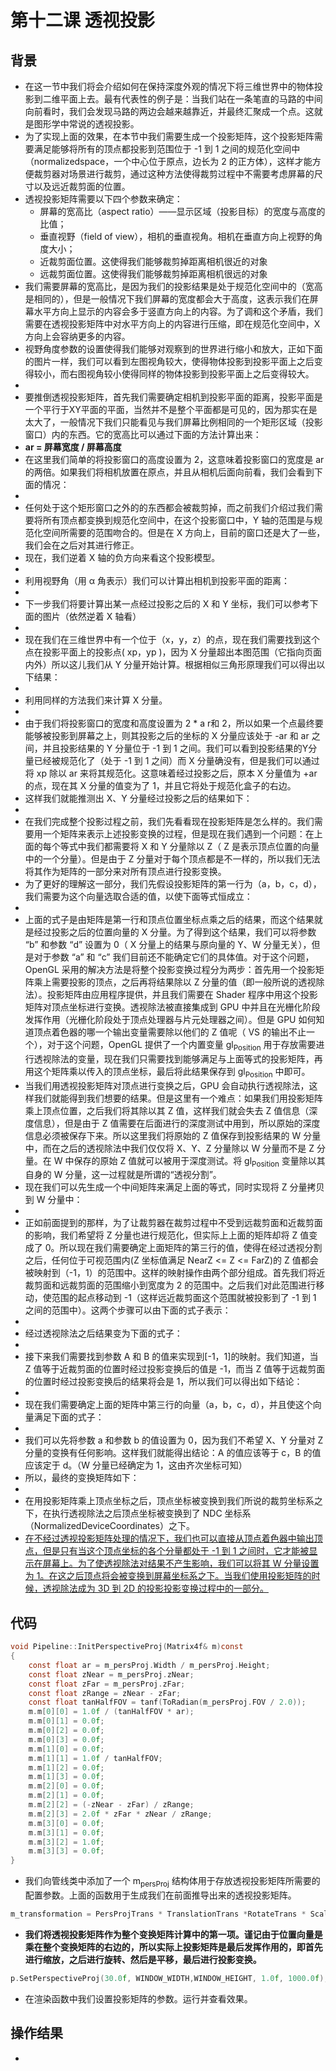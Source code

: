* 第十二课 透视投影
** 背景
- 在这一节中我们将会介绍如何在保持深度外观的情况下将三维世界中的物体投影到二维平面上去。最有代表性的例子是：当我们站在一条笔直的马路的中间向前看时，我们会发现马路的两边会越来越靠近，并最终汇聚成一个点。这就是图形学中常说的透视投影。
- 为了实现上面的效果，在本节中我们需要生成一个投影矩阵，这个投影矩阵需要满足能够将所有的顶点都投影到范围位于 -1 到 1 之间的规范化空间中（normalizedspace，一个中心位于原点，边长为 2 的正方体），这样才能方便裁剪器对场景进行裁剪，通过这种方法使得裁剪过程中不需要考虑屏幕的尺寸以及远近裁剪面的位置。
- 透视投影矩阵需要以下四个参数来确定：
  - 屏幕的宽高比（aspect ratio）——显示区域（投影目标）的宽度与高度的比值；
  - 垂直视野（field of view），相机的垂直视角。相机在垂直方向上视野的角度大小；
  - 近裁剪面位置。这使得我们能够裁剪掉距离相机很近的对象
  - 远裁剪面位置。这使得我们能够裁剪掉距离相机很远的对象
- 我们需要屏幕的宽高比，是因为我们的投影结果是处于规范化空间中的（宽高是相同的），但是一般情况下我们屏幕的宽度都会大于高度，这表示我们在屏幕水平方向上显示的内容会多于竖直方向上的内容。为了调和这个矛盾，我们需要在透视投影矩阵中对水平方向上的内容进行压缩，即在规范化空间中，X方向上会容纳更多的内容。
- 视野角度参数的设置使得我们能够对观察到的世界进行缩小和放大，正如下面的图片一样，我们可以看到左图视角较大，使得物体投影到投影平面上之后变得较小，而右图视角较小使得同样的物体投影到投影平面上之后变得较大。
- [[https://github.com/qiuchangjie/org/blob/master/%E7%8E%B0%E4%BB%A3OpenGL%E6%95%99%E7%A8%8B/pictures/picture121.jpg]]
- 要推倒透视投影矩阵，首先我们需要确定相机到投影平面的距离，投影平面是一个平行于XY平面的平面，当然并不是整个平面都是可见的，因为那实在是太大了，一般情况下我们只能看见与我们屏幕比例相同的一个矩形区域（投影窗口）内的东西。它的宽高比可以通过下面的方法计算出来：
- *ar = 屏幕宽度 / 屏幕高度*
- 在这里我们简单的将投影窗口的高度设置为 2，这意味着投影窗口的宽度是 ar 的两倍。如果我们将相机放置在原点，并且从相机后面向前看，我们会看到下面的情况：
- [[https://github.com/qiuchangjie/org/blob/master/%E7%8E%B0%E4%BB%A3OpenGL%E6%95%99%E7%A8%8B/pictures/picture122.jpg]]
- 任何处于这个矩形窗口之外的的东西都会被裁剪掉，而之前我们介绍过我们需要将所有顶点都变换到规范化空间中，在这个投影窗口中，Y 轴的范围是与规范化空间所需要的范围吻合的。但是在 X 方向上，目前的窗口还是大了一些，我们会在之后对其进行修正。
- 现在，我们逆着 X 轴的负方向来看这个投影模型。
- [[https://github.com/qiuchangjie/org/blob/master/%E7%8E%B0%E4%BB%A3OpenGL%E6%95%99%E7%A8%8B/pictures/picture123.jpg]]
- 利用视野角（用 α 角表示）我们可以计算出相机到投影平面的距离：
- [[https://github.com/qiuchangjie/org/blob/master/%E7%8E%B0%E4%BB%A3OpenGL%E6%95%99%E7%A8%8B/pictures/picture124.jpg]]
- 下一步我们将要计算出某一点经过投影之后的 X 和 Y 坐标，我们可以参考下面的图片（依然逆着 X 轴看）
- [[https://github.com/qiuchangjie/org/blob/master/%E7%8E%B0%E4%BB%A3OpenGL%E6%95%99%E7%A8%8B/pictures/picture125.jpg]]
- 现在我们在三维世界中有一个位于（x，y，z）的点，现在我们需要找到这个点在投影平面上的投影点( xp，yp )，因为 X 分量超出本图范围（它指向页面内外）所以这儿我们从 Y 分量开始计算。根据相似三角形原理我们可以得出以下结果：
- [[https://github.com/qiuchangjie/org/blob/master/%E7%8E%B0%E4%BB%A3OpenGL%E6%95%99%E7%A8%8B/pictures/picture126.jpg]]
- 利用同样的方法我们来计算 X 分量。
- [[https://github.com/qiuchangjie/org/blob/master/%E7%8E%B0%E4%BB%A3OpenGL%E6%95%99%E7%A8%8B/pictures/picture127.jpg]]
- 由于我们将投影窗口的宽度和高度设置为 2 * a r和 2，所以如果一个点最终要能够被投影到屏幕之上，则其投影之后的坐标的 X 分量应该处于 -ar 和 ar 之间，并且投影结果的 Y 分量位于 -1 到 1 之间。我们可以看到投影结果的Y分量已经被规范化了（处于 -1 到 1 之间）而 X 分量确没有，但是我们可以通过将 xp 除以 ar 来将其规范化。这意味着经过投影之后，原本 X 分量值为 +ar 的点，现在其 X 分量的值变为了 1，并且它将处于规范化盒子的右边。
- 这样我们就能推测出 X、Y 分量经过投影之后的结果如下：
- [[https://github.com/qiuchangjie/org/blob/master/%E7%8E%B0%E4%BB%A3OpenGL%E6%95%99%E7%A8%8B/pictures/picture128.jpg]]
- 在我们完成整个投影过程之前，我们先看看现在投影矩阵是怎么样的。我们需要用一个矩阵来表示上述投影变换的过程，但是现在我们遇到一个问题：在上面的每个等式中我们都需要将 X 和 Y 分量除以 Z（ Z 是表示顶点位置的向量中的一个分量）。但是由于 Z 分量对于每个顶点都是不一样的，所以我们无法将其作为矩阵的一部分来对所有顶点进行投影变换。
- 为了更好的理解这一部分，我们先假设投影矩阵的第一行为（a，b，c，d），我们需要为这个向量选取合适的值，以使下面等式恒成立：
- [[https://github.com/qiuchangjie/org/blob/master/%E7%8E%B0%E4%BB%A3OpenGL%E6%95%99%E7%A8%8B/pictures/picture129.jpg]]
- 上面的式子是由矩阵是第一行和顶点位置坐标点乘之后的结果，而这个结果就是经过投影之后的位置向量的 X 分量。为了得到这个结果，我们可以将参数 “b” 和参数 “d” 设置为 0（ X 分量上的结果与原向量的 Y、W 分量无关），但是对于参数 “a” 和 “c” 我们目前还不能确定它们的具体值。对于这个问题，OpenGL 采用的解决方法是将整个投影变换过程分为两步：首先用一个投影矩阵乘上需要投影的顶点，之后再将结果除以 Z 分量的值（即一般所说的透视除法）。投影矩阵由应用程序提供，并且我们需要在 Shader 程序中用这个投影矩阵对顶点坐标进行变换。透视除法被直接集成到 GPU 中并且在光栅化阶段发挥作用（光栅化阶段处于顶点处理器与片元处理器之间）。但是 GPU 如何知道顶点着色器的哪一个输出变量需要除以他们的 Z 值呢（ VS 的输出不止一个），对于这个问题，OpenGL 提供了一个内置变量 gl_Position 用于存放需要进行透视除法的变量，现在我们只需要找到能够满足与上面等式的投影矩阵，再用这个矩阵乘以传入的顶点坐标，最后将此结果保存到 gl_Position 中即可。
- 当我们用透视投影矩阵对顶点进行变换之后，GPU 会自动执行透视除法，这样我们就能得到我们想要的结果。但是这里有一个难点：如果我们用投影矩阵乘上顶点位置，之后我们将其除以其 Z 值，这样我们就会失去 Z 值信息（深度信息），但是由于 Z 值需要在后面进行的深度测试中用到，所以原始的深度信息必须被保存下来。所以这里我们将原始的 Z 值保存到投影结果的 W 分量中，而在之后的透视除法中我们仅仅将 X、Y、Z 分量除以 W 分量而不是 Z 分量。在 W 中保存的原始 Z 值就可以被用于深度测试。将 gl_Position 变量除以其自身的 W 分量，这一过程就是所谓的“透视分割”。
- 现在我们可以先生成一个中间矩阵来满足上面的等式，同时实现将 Z 分量拷贝到 W 分量中：
- [[https://github.com/qiuchangjie/org/blob/master/%E7%8E%B0%E4%BB%A3OpenGL%E6%95%99%E7%A8%8B/pictures/picture1210.jpg]]
- 正如前面提到的那样，为了让裁剪器在裁剪过程中不受到远裁剪面和近裁剪面的影响，我们希望将 Z 分量也进行规范化，但实际上上面的矩阵却将 Z 值变成了 0。所以现在我们需要确定上面矩阵的第三行的值，使得在经过透视分割之后，任何位于可视范围内(Z 坐标值满足 NearZ <= Z <= FarZ)的 Z 值都会被映射到（-1，1）的范围中。这样的映射操作由两个部分组成。首先我们将近裁剪面和远裁剪面的范围缩小到宽度为 2 的范围中。之后我们对此范围进行移动，使范围的起点移动到 -1（这样远近裁剪面这个范围就被投影到了 -1 到 1 之间的范围中）。这两个步骤可以由下面的式子表示：
- [[https://github.com/qiuchangjie/org/blob/master/%E7%8E%B0%E4%BB%A3OpenGL%E6%95%99%E7%A8%8B/pictures/picture1211.jpg]]
- 经过透视除法之后结果变为下面的式子：
- [[https://github.com/qiuchangjie/org/blob/master/%E7%8E%B0%E4%BB%A3OpenGL%E6%95%99%E7%A8%8B/pictures/picture1212.jpg]]
- 接下来我们需要找到参数 A 和 B 的值来实现到[-1，1]的映射。我们知道，当 Z 值等于近裁剪面的位置时经过投影变换后的值是 -1，而当 Z 值等于远裁剪面的位置时经过投影变换后的结果将会是 1，所以我们可以得出如下结论：
- [[https://github.com/qiuchangjie/org/blob/master/%E7%8E%B0%E4%BB%A3OpenGL%E6%95%99%E7%A8%8B/pictures/picture1213.jpg]]
- 现在我们需要确定上面的矩阵中第三行的向量（a，b，c，d），并且使这个向量满足下面的式子：
- [[https://github.com/qiuchangjie/org/blob/master/%E7%8E%B0%E4%BB%A3OpenGL%E6%95%99%E7%A8%8B/pictures/picture1214.jpg]]
- 我们可以先将参数 a 和参数 b 的值设置为 0，因为我们不希望 X、Y 分量对 Z 分量的变换有任何影响。这样我们就能得出结论：A 的值应该等于 c，B 的值应该定于 d。（W 分量已经确定为 1，这由齐次坐标可知）
- 所以，最终的变换矩阵如下：
- [[https://github.com/qiuchangjie/org/blob/master/%E7%8E%B0%E4%BB%A3OpenGL%E6%95%99%E7%A8%8B/pictures/picture1215.jpg]]
- 在用投影矩阵乘上顶点坐标之后，顶点坐标被变换到我们所说的裁剪坐标系之下，在执行透视除法之后顶点坐标被变换到了 NDC 坐标系（NormalizedDeviceCoordinates）之下。
- _在不经过透视投影矩阵处理的情况下，我们也可以直接从顶点着色器中输出顶点，但是只有当这个顶点坐标的各个分量都处于 -1 到 1 之间时，它才能被显示在屏幕上。为了使透视除法对结果不产生影响，我们可以将其 W 分量设置为 1。在这之后顶点将会被变换到屏幕坐标系之下。当我们使用投影矩阵的时候，透视除法成为 3D 到 2D 的投影投影变换过程中的一部分。_

** 代码
#+BEGIN_SRC C
void Pipeline::InitPerspectiveProj(Matrix4f& m)const
{
    const float ar = m_persProj.Width / m_persProj.Height;
    const float zNear = m_persProj.zNear;
    const float zFar = m_persProj.zFar;
    const float zRange = zNear - zFar;
    const float tanHalfFOV = tanf(ToRadian(m_persProj.FOV / 2.0));
    m.m[0][0] = 1.0f / (tanHalfFOV * ar); 
    m.m[0][1] = 0.0f; 
    m.m[0][2] = 0.0f; 
    m.m[0][3] = 0.0f;  
    m.m[1][0] = 0.0f; 
    m.m[1][1] = 1.0f / tanHalfFOV; 
    m.m[1][2] = 0.0f; 
    m.m[1][3] = 0.0f;
    m.m[2][0] = 0.0f; 
    m.m[2][1] = 0.0f; 
    m.m[2][2] = (-zNear - zFar) / zRange; 
    m.m[2][3] = 2.0f * zFar * zNear / zRange;
    m.m[3][0] = 0.0f; 
    m.m[3][1] = 0.0f; 
    m.m[3][2] = 1.0f; 
    m.m[3][3] = 0.0f;
}
#+END_SRC
- 我们向管线类中添加了一个 m_persProj 结构体用于存放透视投影矩阵所需要的配置参数。上面的函数用于生成我们在前面推导出来的透视投影矩阵。
#+BEGIN_SRC C
m_transformation = PersProjTrans * TranslationTrans *RotateTrans * ScaleTrans;
#+END_SRC
- *我们将透视投影矩阵作为整个变换矩阵计算中的第一项。谨记由于位置向量是乘在整个变换矩阵的右边的，所以实际上投影矩阵是最后发挥作用的，即首先进行缩放，之后进行旋转、然后是平移，最后进行投影变换。*
#+BEGIN_SRC C
p.SetPerspectiveProj(30.0f, WINDOW_WIDTH,WINDOW_HEIGHT, 1.0f, 1000.0f);
#+END_SRC
- 在渲染函数中我们设置投影矩阵的参数。运行并查看效果。

** 操作结果
- [[https://github.com/qiuchangjie/org/blob/master/%E7%8E%B0%E4%BB%A3OpenGL%E6%95%99%E7%A8%8B/pictures/picture1216.jpg]]

